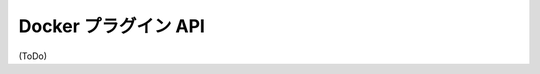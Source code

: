 .. -*- coding: utf-8 -*-
.. URL: https://docs.docker.com/engine/extend/plugin_api/
.. SOURCE: https://github.com/docker/docker/blob/master/docs/extend/plugin_api.md
   doc version: 1.10
      https://github.com/docker/docker/commits/master/docs/extend/plugin_api.md
.. check date: 2016/02/15
.. -------------------------------------------------------------------

.. Docker Plugin API

.. _docker-plugin-api:

==================================================
Docker プラグイン API
==================================================


(ToDo)